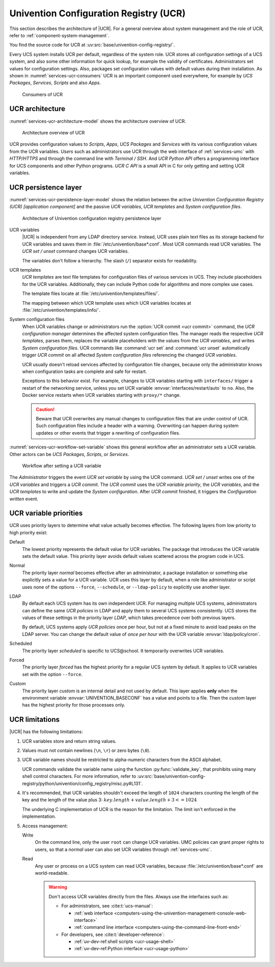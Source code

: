 .. SPDX-FileCopyrightText: 2021-2023 Univention GmbH
..
.. SPDX-License-Identifier: AGPL-3.0-only

.. _services-ucr:

Univention Configuration Registry (UCR)
=======================================

.. index::
   see: univention configuration registry; ucr

This section describes the architecture of |UCR|. For a general overview about
system management and the role of UCR, refer to
:ref:`component-system-management`.

You find the source code for UCR at
:uv:src:`base/univention-config-registry/`.

Every UCS system installs UCR per default, regardless of the system role. UCR
stores all configuration settings of a UCS system, and also some other
information for quick lookup, for example the validity of certificates.
Administrators set values for configuration settings. Also, packages set
configuration values with default values during their installation. As shown in
:numref:`services-ucr-consumers` UCR is an important component used everywhere,
for example by *UCS Packages*, *Services*, *Scripts* and also *Apps*.

.. _services-ucr-consumers:

.. figure:: /images/UCR-consumers.*
   :width: 90%

   Consumers of UCR

.. _services-ucr-architecture:

UCR architecture
----------------

.. index::
   single: ucr; architecture
   single: model; ucr python api
   single: model; ucr c api
   single: model; scripts
   single: model; apps
   single: model; services
   single: http; ucr
   single: https; ucr
   single: model; univention configuration registry
   single: interfaces; terminal / ssh
   single: interfaces; http/https

:numref:`services-ucr-architecture-model` shows the architecture overview of
UCR.

.. _services-ucr-architecture-model:

.. figure:: /images/UCR-architecture.*
   :width: 650 px

   Architecture overview of UCR

UCR provides configuration values to *Scripts*, *Apps*, *UCS Packages* and
*Services* with its various configuration values from the UCR variables. *Users*
such as administrators use UCR through the web interface of :ref:`services-umc`
with *HTTP/HTTPS* and through the command line with *Terminal / SSH*. And *UCR
Python API* offers a programming interface for UCS components and other Python
programs. *UCR C API* is a small API in C for only getting and setting UCR
variables.

.. seealso::

   Administrators, refer to :cite:t:`ucs-manual`:

   * :ref:`computers-using-the-univention-management-console-web-interface`

   * :ref:`computers-using-the-command-line-front-end`

.. seealso::

   Software developers and system engineers, refer to
   :cite:t:`developer-reference`:

   * :ref:`uv-dev-ref:ucr-usage-shell`

   * :ref:`uv-dev-ref:ucr-usage-python`

   From :cite:t:`ucs-python-api`:

   * :py:mod:`univention.config_registry` for *UCR Python API*

.. _services-ucr-persistence-layer:

UCR persistence layer
---------------------

.. index::
   single: ucr; persistence layer
   single: ucr; variables
   single: ucr; templates
   single: ucr; service restart
   single: model; ucr variables
   single: model; ucr templates
   single: model; system configuration
   single: model; ucr commit
   single: model; ucr set / unset
   single: model; univention configuration registry
   single: model; ucr variable priority

:numref:`services-ucr-persistence-layer-model` shows the relation between the
active *Univention Configuration Registry (UCR) [application component]* and the
passive *UCR variables*, *UCR templates* and *System configuration files*.

.. _services-ucr-persistence-layer-model:

.. figure:: /images/UCR-architecture-persistence-layer.*
   :width: 650 px

   Architecture of Univention configuration registry persistence layer

.. index::
   single: ucr; base*.conf

UCR variables
   |UCR| is independent from any LDAP directory service. Instead, UCR uses plain
   text files as its storage backend for UCR variables and saves them in
   :file:`/etc/univention/base*.conf`. Most UCR commands read UCR variables. The
   *UCR set / unset* command changes UCR variables.

   The variables don't follow a hierarchy. The slash (``/``) separator exists
   for readability.

.. index::
   single: directory; /etc/univention/templates/files
   single: directory; /etc/univention/templates/info

UCR templates
   *UCR templates* are text file templates for configuration files of various
   services in UCS. They include placeholders for the UCR variables.
   Additionally, they can include Python code for algorithms and more complex
   use cases.

   The template files locate at :file:`/etc/univention/templates/files/`.

   The mapping between which UCR template uses which UCR variables locates at
   :file:`/etc/univention/templates/info/`.

System configuration files
   When UCR variables change or administrators run the :option:`UCR commit <ucr
   commit>` command, the *UCR configuration manager* determines the affected
   system configuration files. The manager reads the respective *UCR templates*,
   parses them, replaces the variable placeholders with the values from the *UCR
   variables*, and writes *System configuration files*. UCR commands like
   :command:`ucr set` and :command:`ucr unset` automatically trigger *UCR
   commit* on all affected *System configuration files* referencing the changed
   *UCR variables*.

   UCR usually doesn't reload services affected by configuration file changes,
   because only the administrator knows when configuration tasks are complete
   and safe for restart.

   Exceptions to this behavior exist. For example, changes to UCR variables
   starting with ``interfaces/`` trigger a restart of the networking service,
   unless you set UCR variable :envvar:`interfaces/restart/auto` to ``no``. Also,
   the Docker service restarts when UCR variables starting with
   ``proxy/*`` change.

   .. caution::

      Beware that UCR overwrites any manual changes to configuration files that
      are under control of UCR. Such configuration files include a header with a
      warning. Overwriting can happen during system updates or other events that
      trigger a rewriting of configuration files.

:numref:`services-ucr-workflow-set-variable` shows this general workflow after
an administrator sets a UCR variable. Other actors can be *UCS Packages*,
*Scripts*, or *Services*.

.. index::
   single: role; administrator

.. _services-ucr-workflow-set-variable:

.. figure:: /images/UCR-set-variable.*

   Workflow after setting a UCR variable

The *Administrator* triggers the event *UCR set variable* by using the UCR
command. *UCR set / unset* writes one of the *UCR variables* and triggers a *UCR
commit*. The *UCR commit* uses the *UCR variable priority*, the *UCR variables*,
and the *UCR templates* to write and update the *System configuration*. After
*UCR commit* finished, it triggers the *Configuration written* event.

.. seealso::

   :ref:`computers-administration-of-local-system-configuration-with-univention-configuration-registry`
      for more information about using UCR in :cite:t:`ucs-manual`.

.. seealso::

   Software developers and system engineers, refer to
   :cite:t:`developer-reference`:

   * :ref:`uv-dev-ref:ucr-usage` for more information about how to extend or develop with UCR

   * :ref:`uv-dev-ref:ucr-conffiles` for more information about writing UCR template files

   For more information about how to run code or programs when specific UCR
   variables change, refer to the following documentation:

   * :ref:`uv-dev-ref:ucr-script` for more information about how to call external programs

   * :ref:`uv-dev-ref:ucr-module` for more information about how to run Python modules

   * :ref:`uv-dev-ref:ucr-file`, refer to ``Preinst``, ``Postinst``, and
     :file:`/etc/univention/templates/scripts/`.

.. _services-ucr-priorities:

UCR variable priorities
-----------------------

.. index::
   single: ucr; variable priorities
   single: ucr; priority default
   single: ucr; priority normal
   single: ucr; priority LDAP
   single: ucr; priority scheduled
   single: ucr; priority forced
   single: ucr; priority custom

UCR uses priority layers to determine what value actually becomes effective. The
following layers from low priority to high priority exist:

Default
   The lowest priority represents the default value for UCR variables. The
   package that introduces the UCR variable sets the default value. This
   priority layer avoids default values scattered across the program code in
   UCS.

   .. versionadded:: 5.0 *Default* layer added to UCR

      Packages must explicitly register a default value in its UCR info file, so
      that the UCR variables uses the *Default* layer.

      The package's :file:`postinst` may still set the default value of UCR
      variables using :command:`ucr set name?value`. This command stores the UCR
      variable in the *Normal* layer.

      Changing a UCR variable default value the "old way" without the *Default*
      layer requires updates in multiple code locations resulting in a major
      drawback with increased effort.

.. index::
   single: role; administrator

Normal
   The priority layer *normal* becomes effective after an administrator, a
   package installation or something else explicitly sets a value for a UCR
   variable. UCR uses this layer by default, when a role like administrator or
   script uses none of the options ``--force``, ``--schedule``, or
   ``--ldap-policy`` to explicitly use another layer.

LDAP
   By default each UCS system has its own independent UCR. For managing multiple
   UCS systems, administrators can define the same *UCR policies* in LDAP and
   apply them to several UCS systems consistently. UCS stores the values of
   these settings in the priority layer *LDAP*, which takes precedence over both
   previous layers.

   By default, UCS systems apply *UCR policies* once per hour, but not at a
   fixed minute to avoid load peaks on the LDAP server. You can change the
   default value of *once per hour* with the UCR variable
   :envvar:`ldap/policy/cron`.

Scheduled
   The priority layer *scheduled* is specific to UCS\@school. It temporarily
   overwrites UCR variables.

Forced
   The priority layer *forced* has the highest priority for a regular UCS system
   by default. It applies to UCR variables set with the option ``--force``.

Custom
   The priority layer *custom* is an internal detail and not used by default.
   This layer applies **only** when the environment variable
   :envvar:`UNIVENTION_BASECONF` has a value and points to a file. Then the
   *custom* layer has the highest priority for those processes only.

.. seealso::

   System administrators refer to :cite:t:`ucs-manual`:

   * :ref:`ucr-templates-policy` for more information about how to set UCR
     variables with a policy

   * :ref:`central-policies` for more information about *Policies* in UCS

.. seealso::

   Software developers and system engineers, refer to
   :cite:t:`developer-reference`:

   * :ref:`uv-dev-ref:ucr-info` for more information about the UCR info file.

.. _services-ucr-limitations:

UCR limitations
---------------

.. index::
   single: ucr; limitations
   single: ucr; variable names
   single: ucr; ascii
   single: ucr; read access
   single: ucr; write access
   single: ucr; variable length

|UCR| has the following limitations:

#. UCR variables store and return string values.

#. Values must not contain newlines (``\n``, ``\r``) or zero bytes (``\0``).

#. UCR variable names should be restricted to alpha-numeric characters from the
   ASCII alphabet.

   UCR commands validate the variable name using the function
   :py:func:`validate_key`, that prohibits using many shell control characters.
   For more information, refer to
   :uv:src:`base/univention-config-registry/python/univention/config_registry/misc.py#L131`.

#. It's recommended, that UCR variables shouldn't exceed the length of ``1024``
   characters counting the length of the key and the length of the value plus 3:
   :math:`key.length + value.length + 3 <= 1024`

   The underlying C implementation of UCR is the reason for the limitation. The
   limit isn't enforced in the implementation.

   .. This is indeed a should as in a recommendation.

#. Access management:

   Write
      On the command line, only the user ``root`` can change UCR variables.
      UMC policies can grant proper rights to users, so that a *normal* user
      can also set UCR variables through :ref:`services-umc`.

      .. seealso::

         See also the note about the path and access rights in
         :ref:`uv-dev-ref:ucr-usage-shell` in :cite:t:`developer-reference`.

   Read
      Any user or process on a UCS system can read UCR variables, because
      :file:`/etc/univention/base*.conf` are world-readable.

      .. warning::

         Don't access UCR variables directly from the files. Always use the
         interfaces such as:

         * For administrators, see :cite:t:`ucs-manual`:

           * :ref:`web interface <computers-using-the-univention-management-console-web-interface>`
           * :ref:`command line interface <computers-using-the-command-line-front-end>`

         * For developers, see :cite:t:`developer-reference`:

           * :ref:`uv-dev-ref:shell scripts <ucr-usage-shell>`
           * :ref:`uv-dev-ref:Python interface <ucr-usage-python>`
